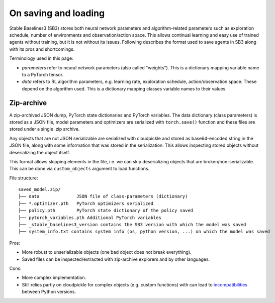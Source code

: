 .. _save_format:


On saving and loading
=====================

Stable Baselines3 (SB3) stores both neural network parameters and algorithm-related parameters such as
exploration schedule, number of environments and observation/action space. This allows continual learning and easy
use of trained agents without training, but it is not without its issues. Following describes the format
used to save agents in SB3 along with its pros and shortcomings.

Terminology used in this page:

-  *parameters* refer to neural network parameters (also called "weights"). This is a dictionary
   mapping variable name to a PyTorch tensor.
-  *data* refers to RL algorithm parameters, e.g. learning rate, exploration schedule, action/observation space.
   These depend on the algorithm used. This is a dictionary mapping classes variable names to their values.


Zip-archive
-----------

A zip-archived JSON dump, PyTorch state dictionaries and PyTorch variables. The data dictionary (class parameters)
is stored as a JSON file, model parameters and optimizers are serialized with ``torch.save()`` function and these files
are stored under a single .zip archive.

Any objects that are not JSON serializable are serialized with cloudpickle and stored as base64-encoded
string in the JSON file, along with some information that was stored in the serialization. This allows
inspecting stored objects without deserializing the object itself.

This format allows skipping elements in the file, i.e. we can skip deserializing objects that are
broken/non-serializable.
This can be done via ``custom_objects`` argument to load functions.


File structure:

::

  saved_model.zip/
  ├── data              JSON file of class-parameters (dictionary)
  ├── *.optimizer.pth   PyTorch optimizers serialized
  ├── policy.pth        PyTorch state dictionary of the policy saved
  ├── pytorch_variables.pth Additional PyTorch variables
  ├── _stable_baselines3_version contains the SB3 version with which the model was saved
  ├── system_info.txt contains system info (os, python version, ...) on which the model was saved


Pros:

- More robust to unserializable objects (one bad object does not break everything).
- Saved files can be inspected/extracted with zip-archive explorers and by other languages.


Cons:

- More complex implementation.
- Still relies partly on cloudpickle for complex objects (e.g. custom functions)
  with can lead to `incompatibilities <https://github.com/DLR-RM/stable-baselines3/issues/172>`_ between Python versions.
